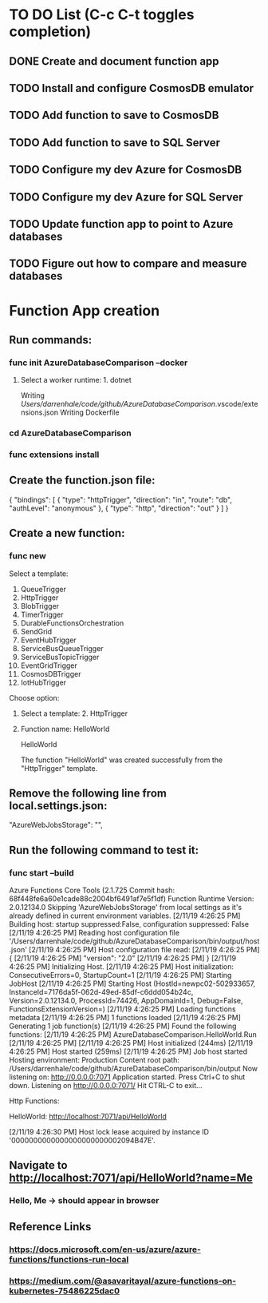 * TO DO List (C-c C-t toggles completion)
** DONE Create and document function app
** TODO Install and configure CosmosDB emulator
** TODO Add function to save to CosmosDB
** TODO Add function to save to SQL Server
** TODO Configure my dev Azure for CosmosDB
** TODO Configure my dev Azure for SQL Server
** TODO Update function app to point to Azure databases
** TODO Figure out how to compare and measure databases
* Function App creation
** Run commands: 
*** func init AzureDatabaseComparison --docker
**** Select a worker runtime:  1. dotnet
Writing /Users/darrenhale/code/github/AzureDatabaseComparison/.vscode/extensions.json
Writing Dockerfile
*** cd AzureDatabaseComparison
*** func extensions install
** Create the function.json file:
{
    "bindings": [
        {
          "type": "httpTrigger",
          "direction": "in",
          "route": "db",
          "authLevel": "anonymous"
        },
        {
            "type": "http",
            "direction": "out"
        }
    ]
}
** Create a new function:
*** func new
Select a template: 
1. QueueTrigger
2. HttpTrigger
3. BlobTrigger
4. TimerTrigger
5. DurableFunctionsOrchestration
6. SendGrid
7. EventHubTrigger
8. ServiceBusQueueTrigger
9. ServiceBusTopicTrigger
10. EventGridTrigger
11. CosmosDBTrigger
12. IotHubTrigger
Choose option: 
**** Select a template:  2. HttpTrigger
**** Function name:  HelloWorld
HelloWorld

The function "HelloWorld" was created successfully from the "HttpTrigger" template.
** Remove the following line from local.settings.json:
        "AzureWebJobsStorage": "",
** Run the following command to test it:
*** func start --build
Azure Functions Core Tools (2.1.725 Commit hash: 68f448fe6a60e1cade88c2004bf6491af7e5f1df)
Function Runtime Version: 2.0.12134.0
Skipping 'AzureWebJobsStorage' from local settings as it's already defined in current environment variables.
[2/11/19 4:26:25 PM] Building host: startup suppressed:False, configuration suppressed: False
[2/11/19 4:26:25 PM] Reading host configuration file '/Users/darrenhale/code/github/AzureDatabaseComparison/bin/output/host.json'
[2/11/19 4:26:25 PM] Host configuration file read:
[2/11/19 4:26:25 PM] {
[2/11/19 4:26:25 PM]   "version": "2.0"
[2/11/19 4:26:25 PM] }
[2/11/19 4:26:25 PM] Initializing Host.
[2/11/19 4:26:25 PM] Host initialization: ConsecutiveErrors=0, StartupCount=1
[2/11/19 4:26:25 PM] Starting JobHost
[2/11/19 4:26:25 PM] Starting Host (HostId=newpc02-502933657, InstanceId=7176da5f-062d-49ed-85df-c6ddd054b24c, Version=2.0.12134.0, ProcessId=74426, AppDomainId=1, Debug=False, FunctionsExtensionVersion=)
[2/11/19 4:26:25 PM] Loading functions metadata
[2/11/19 4:26:25 PM] 1 functions loaded
[2/11/19 4:26:25 PM] Generating 1 job function(s)
[2/11/19 4:26:25 PM] Found the following functions:
[2/11/19 4:26:25 PM] AzureDatabaseComparison.HelloWorld.Run
[2/11/19 4:26:25 PM] 
[2/11/19 4:26:25 PM] Host initialized (244ms)
[2/11/19 4:26:25 PM] Host started (259ms)
[2/11/19 4:26:25 PM] Job host started
Hosting environment: Production
Content root path: /Users/darrenhale/code/github/AzureDatabaseComparison/bin/output
Now listening on: http://0.0.0.0:7071
Application started. Press Ctrl+C to shut down.
Listening on http://0.0.0.0:7071/
Hit CTRL-C to exit...

Http Functions:

	HelloWorld: http://localhost:7071/api/HelloWorld

[2/11/19 4:26:30 PM] Host lock lease acquired by instance ID '0000000000000000000000002094B47E'.
** Navigate to http://localhost:7071/api/HelloWorld?name=Me
*** Hello, Me -> should appear in browser
** Reference Links
*** https://docs.microsoft.com/en-us/azure/azure-functions/functions-run-local
*** https://medium.com/@asavaritayal/azure-functions-on-kubernetes-75486225dac0
